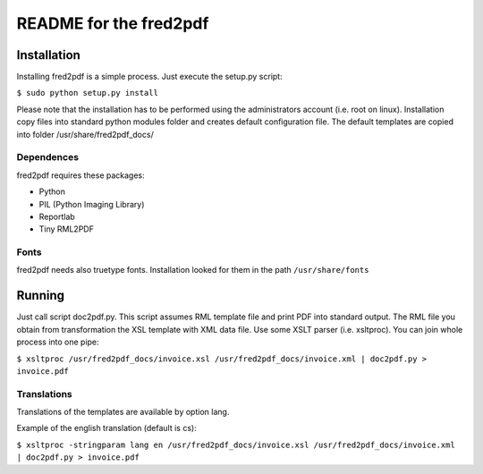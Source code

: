 =======================
README for the fred2pdf
=======================


Installation
============

Installing fred2pdf is a simple process. Just execute the setup.py script:

``$ sudo python setup.py install``

Please note that the installation has to be performed using 
the administrators account (i.e. root on linux). Installation copy files
into standard python modules folder and creates default configuration file.
The default templates are copied into folder /usr/share/fred2pdf_docs/

Dependences
-----------

fred2pdf requires these packages:

* Python
* PIL (Python Imaging Library)
* Reportlab
* Tiny RML2PDF

Fonts
-----

fred2pdf needs also truetype fonts. Installation looked for them in the path
``/usr/share/fonts``


Running
=======

Just call script doc2pdf.py. This script assumes RML template file and print PDF into
standard output. The RML file you obtain from transformation the XSL template 
with XML data file. Use some XSLT parser (i.e. xsltproc).
You can join whole process into one pipe:

``$ xsltproc /usr/fred2pdf_docs/invoice.xsl /usr/fred2pdf_docs/invoice.xml | doc2pdf.py > invoice.pdf``


Translations
------------

Translations of the templates are available by option lang.

Example of the english translation (default is cs):

``$ xsltproc -stringparam lang en /usr/fred2pdf_docs/invoice.xsl /usr/fred2pdf_docs/invoice.xml | doc2pdf.py > invoice.pdf``
